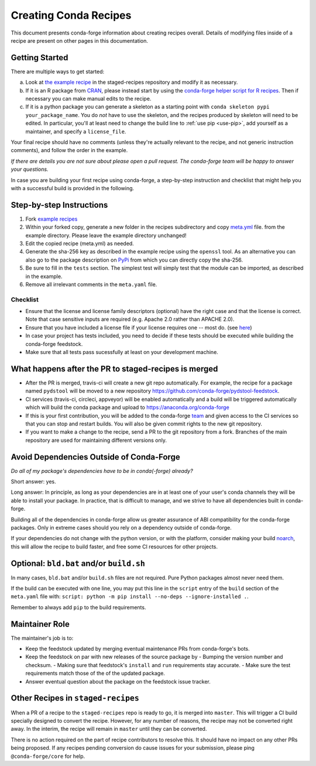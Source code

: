 .. _creating_recipes:

Creating Conda Recipes
======================

This document presents conda-forge information about creating recipes overall.
Details of modifying files inside of a recipe are present on other pages in
this documentation.

Getting Started
---------------

There are multiple ways to get started:

a. Look at `the example recipe <https://github.com/conda-forge/staged-recipes/tree/master/recipes/example>`_ in the staged-recipes repository and modify it as necessary.
b. If it is an R package from `CRAN <https://cran.r-project.org/>`_, please
   instead start by using the `conda-forge helper script for R recipes <https://github.com/bgruening/conda_r_skeleton_helper>`_.
   Then if necessary you can make manual edits to the recipe.
c. If it is a python package you can generate a skeleton as a starting point with
   ``conda skeleton pypi your_package_name``. You do *not* have to use the skeleton, and the
   recipes produced by skeleton will need to be edited.
   In particular, you'll at least need to change the build line to :ref:`use pip <use-pip>`,
   add yourself as a maintainer,
   and specify a ``license_file``.

Your final recipe should have no comments (unless they're actually relevant to the recipe, and not generic instruction comments), and follow the order in the example.

*If there are details you are not sure about please open a pull request. The conda-forge team will be happy to answer your questions.*

In case you are building your first recipe using conda-forge, a step-by-step instruction and checklist that might help you with a successful build is provided in the following.

Step-by-step Instructions
-------------------------

1. Fork `example recipes <https://github.com/conda-forge/staged-recipes/tree/master/recipes>`_
2. Within your forked copy, generate a new folder in the recipes subdirectory and copy `meta.yml <https://github.com/conda-forge/staged-recipes/blob/master/recipes/example/meta.yaml>`_ file. from the example directory. Please leave the example directory unchanged!
3. Edit the copied recipe (meta.yml) as needed.
4. Generate the sha-256 key as described in the example recipe using the ``openssl`` tool. As an alternative you can also go to the package description on `PyPi <https://pypi.org>`_ from which you can directly copy the sha-256.
5. Be sure to fill in the ``tests`` section. The simplest test will simply test that the module can be imported, as described in the example.
6. Remove all irrelevant comments in the ``meta.yaml``  file.


Checklist
.........

* Ensure that the license and license family descriptors (optional) have the right case and that the license is correct. Note that case sensitive inputs are required (e.g. Apache 2.0 rather than APACHE 2.0).
* Ensure that you have included a license file if your license requires one -- most do. (see `here <https://github.com/conda-forge/staged-recipes/blob/a504af81c05491bf7b0b018b2fa1efe64767985c/recipes/example/meta.yaml#L52-L55>`_)
* In case your project has tests included, you need to decide if these tests should be executed while building the conda-forge feedstock.
* Make sure that all tests pass sucessfully at least on your development machine.


What happens after the PR to staged-recipes is merged
-----------------------------------------------------

* After the PR is merged, travis-ci will create a new git repo automatically. For example, the recipe for a package named ``pydstool`` will be moved to a new repository `https://github.com/conda-forge/pydstool-feedstock <https://github.com/conda-forge/pydstool-feedstock>`_.
* CI services (travis-ci, circleci, appveyor) will be enabled automatically and a build will be triggered automatically which will build the conda package and upload to `https://anaconda.org/conda-forge <https://anaconda.org/conda-forge>`_
* If this is your first contribution, you will be added to the conda-forge `team <https://github.com/orgs/conda-forge/teams/all-members>`_ and given access to the CI services so that you can stop and restart builds. You will also be given commit rights to the new git repository.
* If you want to make a change to the recipe, send a PR to the git repository from a fork. Branches of the main repository are used for maintaining different versions only.



Avoid Dependencies Outside of Conda-Forge
-----------------------------------------

*Do all of my package's dependencies have to be in conda(-forge) already?*

Short answer: yes.

Long answer: In principle, as long as your dependencies are in at least one of
your user's conda channels they will be able to install your package. In practice, that is difficult to manage, and we strive to have all dependencies built in conda-forge.

Building all of the dependencies in conda-forge allow us greater assurance
of ABI compatibility for the conda-forge packages. Only in extreme cases
should you rely on a dependency outside of conda-forge.

If your dependencies do not change with the python version, or with the
platform, consider making your build `noarch <noarch>`_, this will allow the recipe to build faster, and free some CI resources for other projects.


Optional: ``bld.bat`` and/or ``build.sh``
-----------------------------------------

In many cases, ``bld.bat`` and/or ``build.sh`` files are not required.
Pure Python packages almost never need them.

If the build can be executed with one line, you may put this line in the
``script`` entry of the ``build`` section of the ``meta.yaml`` file with:
``script: python -m pip install --no-deps --ignore-installed .``.

Remember to always add ``pip`` to the build requirements.


Maintainer Role
---------------

The maintainer's job is to:

- Keep the feedstock updated by merging eventual maintenance PRs from conda-forge's bots.
- Keep the feedstock on par with new releases of the source package by
  - Bumping the version number and checksum.
  - Making sure that feedstock's ``install`` and ``run`` requirements stay accurate.
  - Make sure the test requirements match those of the of the updated package.
- Answer eventual question about the package on the feedstock issue tracker.


Other Recipes in ``staged-recipes``
-----------------------------------

When a PR of a recipe to the ``staged-recipes`` repo is ready to go, it is merged
into ``master``. This will trigger a CI build specially designed to convert the
recipe. However, for any number of reasons, the recipe may not be converted
right away. In the interim, the recipe will remain in ``master`` until they can be
converted.

There is no action required on the part of recipe contributors to resolve this.
It should have no impact on any other PRs being proposed. If any recipes
pending conversion do cause issues for your submission, please ping
``@conda-forge/core`` for help.
